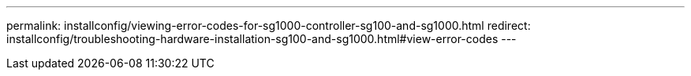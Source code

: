 ---
permalink: installconfig/viewing-error-codes-for-sg1000-controller-sg100-and-sg1000.html
redirect: installconfig/troubleshooting-hardware-installation-sg100-and-sg1000.html#view-error-codes
---

